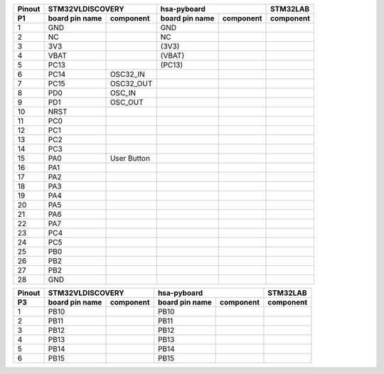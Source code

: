 ====== ========= =========== ========= =========== ===========
Pinout     STM32VLDISCOVERY           hsa-pyboard  STM32LAB
------ --------------------- --------------------- -----------
 P1    board pin component   board pin component   component
       name                  name
====== ========= =========== ========= =========== ===========
  1      GND                   GND       
  2      NC                    NC
  3      3V3                  (3V3)
  4      VBAT                 (VBAT)
  5      PC13                 (PC13)
  6      PC14      OSC32_IN
  7      PC15      OSC32_OUT
  8      PD0       OSC_IN
  9      PD1       OSC_OUT
  10     NRST
  11     PC0                                          
  12     PC1
  13     PC2
  14     PC3
  15     PA0      User
                  Button
  16     PA1      
  17     PA2
  18     PA3
  19     PA4
  20     PA5
  21     PA6
  22     PA7
  23     PC4
  24     PC5
  25     PB0
  26     PB2
  27     PB2
  28     GND
====== ========= =========== ========= =========== ===========



====== ========= =========== ========= =========== ===========
Pinout     STM32VLDISCOVERY           hsa-pyboard  STM32LAB
------ --------------------- --------------------- -----------
 P2    board pin component   board pin component   component
       name                  name
====== ========= =========== ========= =========== ===========
  1      GND                   GND       
  2      PC6      
  3      PC7
  4      PC8      LED_BL
  5      PC9      LED_GR
  6      PA8      MC0         
  7      PA9      
  8      PA10
  9      PA11
  10     PA12
  11     PA13     JTAG
                  JTMS
                  SWDIO                       
  12     PA14     JTAG
                  JTCK SWCLK                       
  13     PA15     JTAG
  14     PC10     
  15     PC11                     
  16     PC12
  17     PD2 
  18     PB3      JTAG JTDO
  19     PB4      JTAG NJTRST
  20     PB5      
  21     PB6
  22     PB7
  23     BOOT0    BOOT0
  24     PB8      
  25     PB9
  26     EXT_5V   
  27     NC
  28     GND
====== ========= =========== ========= =========== ===========


====== ========= =========== ========= =========== ===========
Pinout     STM32VLDISCOVERY           hsa-pyboard  STM32LAB
------ --------------------- --------------------- -----------
 P3    board pin component   board pin component   component
       name                  name
====== ========= =========== ========= =========== ===========
  1      PB10                 PB10
  2      PB11                 PB11      
  3      PB12                 PB12
  4      PB13                 PB13
  5      PB14                 PB14
  6      PB15                 PB15
====== ========= =========== ========= =========== ===========
